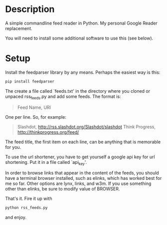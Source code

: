 * Description

A simple commandline feed reader in Python.  My personal Google Reader replacement.

You will need to install some additional software to use this (see below).

* Setup

Install the feedparser library by any means. Perhaps the easiest way is this:

#+BEGIN_SRC sh
  pip install feedparser
#+END_SRC

The create a file called `feeds.txt' in the directory where you cloned
or unpaced rss_feeds.py and add some feeds. The format is:

#+BEGIN_QUOTE
Feed Name, URI
#+END_QUOTE

One per line. So, for example:

#+BEGIN_QUOTE
Slashdot, http://rss.slashdot.org/Slashdot/slashdot
Think Progress, http://thinkprogress.org/feed/
#+END_QUOTE

The feed title, the first item on each line, can be anything that is
memorable for you.

To use the url shortener, you have to get yourself a google api key
for url shortening. Put it in a file called `api_key'.

In order to browse links that appear in the content of the feeds, you
should have a terminal browser installed, such as elinks, which has
worked best for me so far. Other options are lynx, links, and w3m.  If
you use something other than elinks, be sure to modify value of BROWSER.

That's it. Fire it up with

#+BEGIN_SRC sh
  python rss_feeds.py
#+END_SRC

and enjoy.
